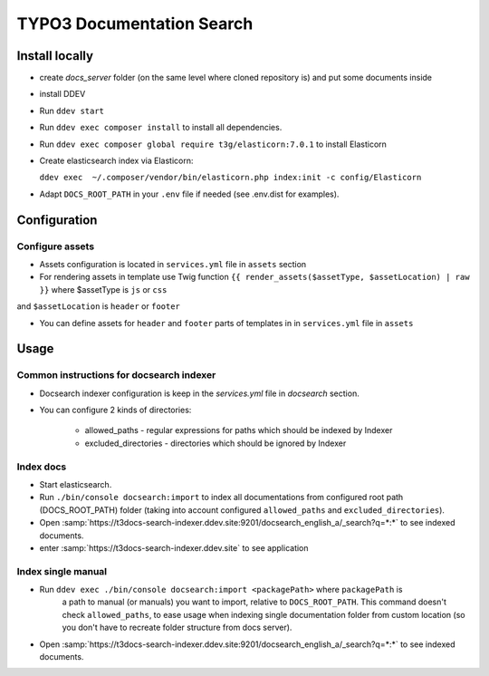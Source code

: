 TYPO3 Documentation Search
==========================

Install locally
---------------

* create `docs_server` folder (on the same level where cloned repository is)
  and put some documents inside

* install DDEV

* Run ``ddev start``

* Run ``ddev exec composer install`` to install all dependencies.

* Run ``ddev exec composer global require t3g/elasticorn:7.0.1`` to install Elasticorn

* Create elasticsearch index via Elasticorn:

  ``ddev exec  ~/.composer/vendor/bin/elasticorn.php index:init -c config/Elasticorn``

* Adapt ``DOCS_ROOT_PATH`` in your ``.env`` file if needed (see .env.dist for examples).

Configuration
-------

Configure assets
^^^^^^^^^^

* Assets configuration is located in ``services.yml`` file in ``assets`` section

* For rendering assets in template use Twig function ``{{ render_assets($assetType, $assetLocation) | raw }}`` where $assetType is ``js`` or ``css``
and ``$assetLocation`` is ``header`` or ``footer``

* You can define assets for ``header`` and ``footer`` parts of templates in in ``services.yml`` file in ``assets``

Usage
-----

Common instructions for docsearch indexer
^^^^^^^^^^^^^^^^^^^^^^^^^^^^^^^^^^^^^^^^^

* Docsearch indexer configuration is keep in the `services.yml` file in `docsearch` section.

* You can configure 2 kinds of directories:

    * allowed_paths - regular expressions for paths which should be indexed by Indexer

    * excluded_directories - directories which should be ignored by Indexer

Index docs
^^^^^^^^^^

* Start elasticsearch.

* Run ``./bin/console docsearch:import`` to index all documentations from configured
  root path (DOCS_ROOT_PATH) folder (taking into account configured ``allowed_paths``
  and ``excluded_directories``).

* Open :samp:`https://t3docs-search-indexer.ddev.site:9201/docsearch_english_a/_search?q=*:*` to see indexed
  documents.

* enter :samp:`https://t3docs-search-indexer.ddev.site` to see application

Index single manual
^^^^^^^^^^^^^^^^^^^

* Run ``ddev exec ./bin/console docsearch:import <packagePath>`` where ``packagePath`` is
   a path to manual (or manuals) you want to import, relative to ``DOCS_ROOT_PATH``.
   This command doesn't check ``allowed_paths``, to ease usage when indexing single
   documentation folder from custom location (so you don't have to recreate folder
   structure from docs server).

* Open :samp:`https://t3docs-search-indexer.ddev.site:9201/docsearch_english_a/_search?q=*:*` to see indexed
  documents.
